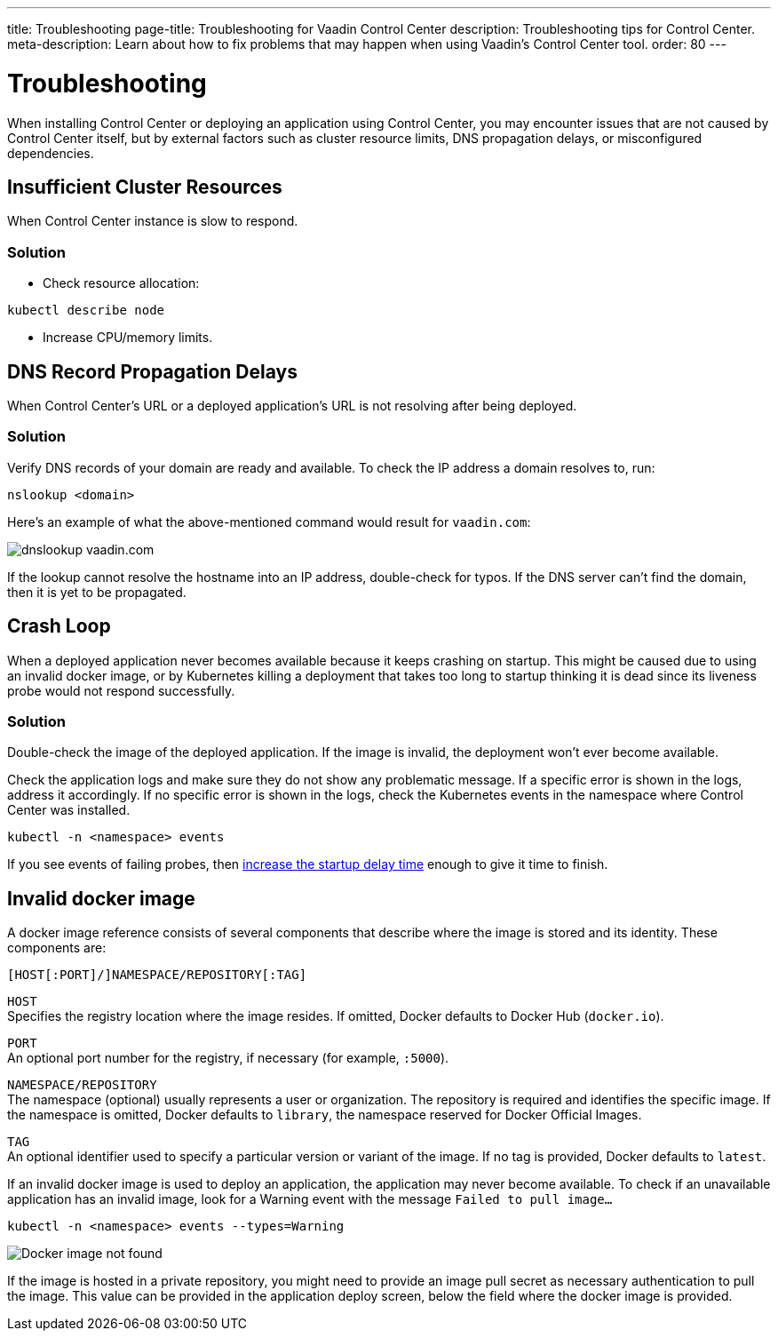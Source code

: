 ---
title: Troubleshooting
page-title: Troubleshooting for Vaadin Control Center
description: Troubleshooting tips for Control Center.
meta-description: Learn about how to fix problems that may happen when using Vaadin's Control Center tool.
order: 80
---


= Troubleshooting

When installing Control Center or deploying an application using Control Center, you may encounter issues that are not caused by Control Center itself, but by external factors such as cluster resource limits, DNS propagation delays, or misconfigured dependencies.


== Insufficient Cluster Resources

When Control Center instance is slow to respond.

=== Solution

- Check resource allocation:

[source,shell]
----
kubectl describe node
----

- Increase CPU/memory limits.

== DNS Record Propagation Delays

When Control Center's URL or a deployed application's URL is not resolving after being deployed.

=== Solution

Verify DNS records of your domain are ready and available.
To check the IP address a domain resolves to, run:

[source,shell]
----
nslookup <domain>
----

Here's an example of what the above-mentioned command would result for `vaadin.com`:

image::images/nslookup_vaadin.png[dnslookup vaadin.com]

If the lookup cannot resolve the hostname into an IP address, double-check for typos. 
If the DNS server can't find the domain, then it is yet to be propagated.

== Crash Loop

When a deployed application never becomes available because it keeps crashing on startup.
This might be caused due to using an invalid docker image, or by Kubernetes killing a deployment that takes too long to startup thinking it is dead since its liveness probe would not respond successfully.

=== Solution

Double-check the image of the deployed application. If the image is invalid, the deployment won't ever become available.

Check the application logs and make sure they do not show any problematic message.
If a specific error is shown in the logs, address it accordingly.
If no specific error is shown in the logs, check the Kubernetes events in the namespace where Control Center was installed.

[source,shell]
----
kubectl -n <namespace> events
----

If you see events of failing probes, then xref:../application-deployment/index.adoc#deploy-with-control-center[increase the startup delay time] enough to give it time to finish.

== Invalid docker image

A docker image reference consists of several components that describe where the image is stored and its identity. These components are:

```
[HOST[:PORT]/]NAMESPACE/REPOSITORY[:TAG]
```

`HOST` +
Specifies the registry location where the image resides. If omitted, Docker defaults to Docker Hub (`docker.io`).

`PORT` +
An optional port number for the registry, if necessary (for example, `:5000`).

`NAMESPACE/REPOSITORY` +
The namespace (optional) usually represents a user or organization. The repository is required and identifies the specific image. If the namespace is omitted, Docker defaults to `library`, the namespace reserved for Docker Official Images.

`TAG` +
An optional identifier used to specify a particular version or variant of the image. If no tag is provided, Docker defaults to `latest`.

If an invalid docker image is used to deploy an application, the application may never become available.
To check if an unavailable application has an invalid image, look for a Warning event with the message `Failed to pull image...`

[source,shell]
----
kubectl -n <namespace> events --types=Warning
----

image::images/docker_image_not_found.png[Docker image not found]

If the image is hosted in a private repository, you might need to provide an image pull secret as necessary authentication to pull the image.
This value can be provided in the application deploy screen, below the field where the docker image is provided.

